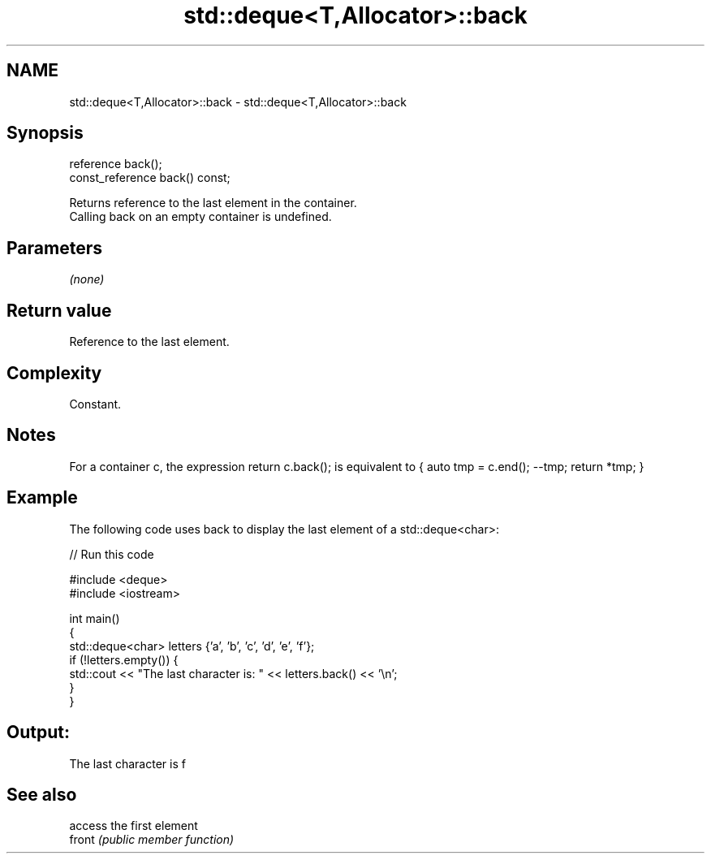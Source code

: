 .TH std::deque<T,Allocator>::back 3 "2020.03.24" "http://cppreference.com" "C++ Standard Libary"
.SH NAME
std::deque<T,Allocator>::back \- std::deque<T,Allocator>::back

.SH Synopsis

  reference back();
  const_reference back() const;

  Returns reference to the last element in the container.
  Calling back on an empty container is undefined.

.SH Parameters

  \fI(none)\fP

.SH Return value

  Reference to the last element.

.SH Complexity

  Constant.

.SH Notes

  For a container c, the expression return c.back(); is equivalent to { auto tmp = c.end(); --tmp; return *tmp; }

.SH Example

  The following code uses back to display the last element of a std::deque<char>:
  
// Run this code

    #include <deque>
    #include <iostream>

    int main()
    {
        std::deque<char> letters {'a', 'b', 'c', 'd', 'e', 'f'};
        if (!letters.empty()) {
            std::cout << "The last character is: " << letters.back() << '\\n';
        }
    }

.SH Output:

    The last character is f


.SH See also


        access the first element
  front \fI(public member function)\fP





